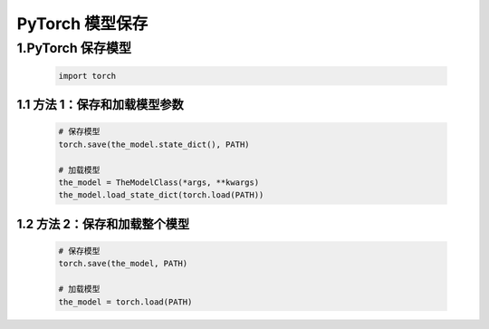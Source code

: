 .. _header-n0:

PyTorch 模型保存
===============================

.. _header-n4:

1.PyTorch 保存模型
-------------------------------

   .. code:: python

      import torch

.. _header-n6:

1.1 方法 1：保存和加载模型参数
~~~~~~~~~~~~~~~~~~~~~~~~~~~~~~~~~

   .. code:: python

      # 保存模型
      torch.save(the_model.state_dict(), PATH)

      # 加载模型
      the_model = TheModelClass(*args, **kwargs)
      the_model.load_state_dict(torch.load(PATH))

.. _header-n8:

1.2 方法 2：保存和加载整个模型
~~~~~~~~~~~~~~~~~~~~~~~~~~~~~~~~~~~

   .. code:: python

      # 保存模型
      torch.save(the_model, PATH)

      # 加载模型
      the_model = torch.load(PATH)
